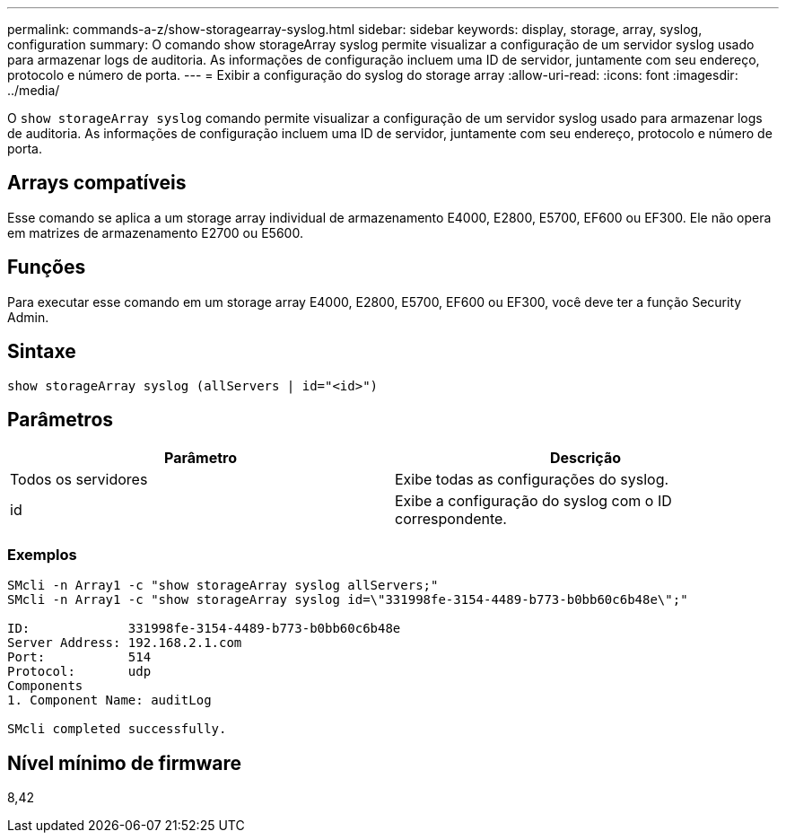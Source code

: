 ---
permalink: commands-a-z/show-storagearray-syslog.html 
sidebar: sidebar 
keywords: display, storage, array, syslog, configuration 
summary: O comando show storageArray syslog permite visualizar a configuração de um servidor syslog usado para armazenar logs de auditoria. As informações de configuração incluem uma ID de servidor, juntamente com seu endereço, protocolo e número de porta. 
---
= Exibir a configuração do syslog do storage array
:allow-uri-read: 
:icons: font
:imagesdir: ../media/


[role="lead"]
O `show storageArray syslog` comando permite visualizar a configuração de um servidor syslog usado para armazenar logs de auditoria. As informações de configuração incluem uma ID de servidor, juntamente com seu endereço, protocolo e número de porta.



== Arrays compatíveis

Esse comando se aplica a um storage array individual de armazenamento E4000, E2800, E5700, EF600 ou EF300. Ele não opera em matrizes de armazenamento E2700 ou E5600.



== Funções

Para executar esse comando em um storage array E4000, E2800, E5700, EF600 ou EF300, você deve ter a função Security Admin.



== Sintaxe

[source, cli]
----
show storageArray syslog (allServers | id="<id>")
----


== Parâmetros

[cols="2*"]
|===
| Parâmetro | Descrição 


 a| 
Todos os servidores
 a| 
Exibe todas as configurações do syslog.



 a| 
id
 a| 
Exibe a configuração do syslog com o ID correspondente.

|===


=== Exemplos

[listing]
----
SMcli -n Array1 -c "show storageArray syslog allServers;"
SMcli -n Array1 -c "show storageArray syslog id=\"331998fe-3154-4489-b773-b0bb60c6b48e\";"

ID:             331998fe-3154-4489-b773-b0bb60c6b48e
Server Address: 192.168.2.1.com
Port:           514
Protocol:       udp
Components
1. Component Name: auditLog

SMcli completed successfully.
----


== Nível mínimo de firmware

8,42
